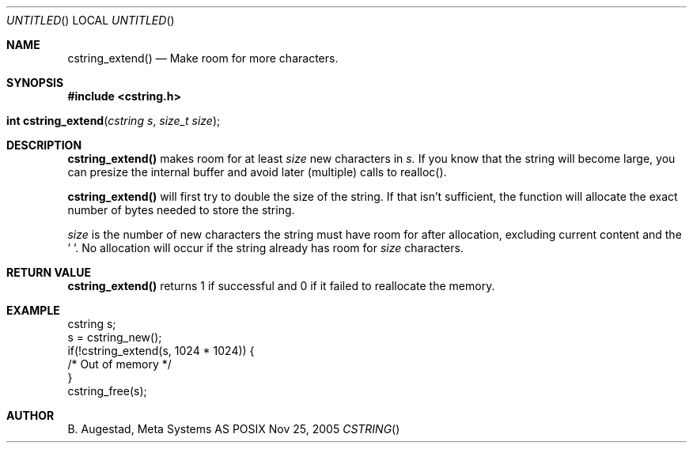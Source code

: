 .Dd Nov 25, 2005
.Os POSIX
.Dt CSTRING
.Th cstring_extend 3
.Sh NAME
.Nm cstring_extend()
.Nd Make room for more characters.
.Sh SYNOPSIS
.Fd #include <cstring.h>
.Fo "int cstring_extend"
.Fa "cstring s"
.Fa "size_t size"
.Fc
.Sh DESCRIPTION
.Nm
makes room for at least 
.Fa size
new characters in 
.Fa s.
If you know that the string will become large, you can presize the
internal buffer and avoid later (multiple) calls to realloc().
.Pp
.Nm 
will first try to double the size of the string. If that isn't sufficient,
the function will allocate the exact number of bytes needed to store the string.
.Pp
.Fa size
is the number of new characters the string must have 
room for after allocation, excluding current content and the '\0'. 
No allocation will occur if the string already has room for 
.Fa size
characters.
.Sh RETURN VALUE
.Nm
returns 1 if successful and 0 if it failed to reallocate 
the memory.
.Sh EXAMPLE
.Bd -literal
cstring s;
s = cstring_new();
if(!cstring_extend(s, 1024 * 1024)) {
   /* Out of memory */
}
...
cstring_free(s);
.Ed
.Sh AUTHOR
.An B. Augestad, Meta Systems AS
